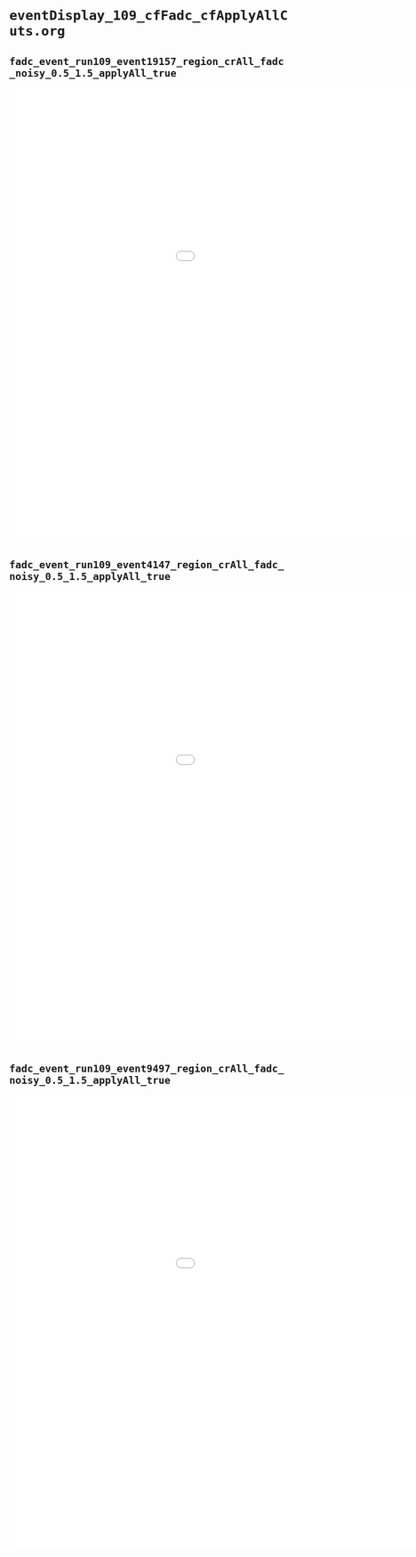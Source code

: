* =eventDisplay_109_cfFadc_cfApplyAllCuts.org=

** =fadc_event_run109_event19157_region_crAll_fadc_noisy_0.5_1.5_applyAll_true=

#+BEGIN_EXPORT html
<embed src="figs/DataRuns2017_Reco_2023-10-25_15-12-30/fadc_event_run109_event19157_region_crAll_fadc_noisy_0.5_1.5_applyAll_true.pdf" width="1200.0px" height="815.8048651498614px"/>
#+END_EXPORT

** =fadc_event_run109_event4147_region_crAll_fadc_noisy_0.5_1.5_applyAll_true=

#+BEGIN_EXPORT html
<embed src="figs/DataRuns2017_Reco_2023-10-25_15-12-30/fadc_event_run109_event4147_region_crAll_fadc_noisy_0.5_1.5_applyAll_true.pdf" width="1200.0px" height="815.8048651498614px"/>
#+END_EXPORT

** =fadc_event_run109_event9497_region_crAll_fadc_noisy_0.5_1.5_applyAll_true=

#+BEGIN_EXPORT html
<embed src="figs/DataRuns2017_Reco_2023-10-25_15-12-30/fadc_event_run109_event9497_region_crAll_fadc_noisy_0.5_1.5_applyAll_true.pdf" width="1200.0px" height="815.8048651498614px"/>
#+END_EXPORT

